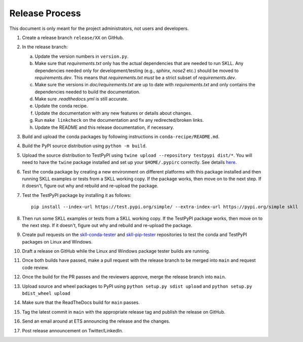 Release Process
===============

This document is only meant for the project administrators, not users and developers.

1. Create a release branch ``release/XX`` on GitHub.

2. In the release branch:

   a. Update the version numbers in ``version.py``.

   b. Make sure that `requirements.txt` only has the actual dependencies that
      are needed to run SKLL. Any dependencies needed only for
      development/testing (e.g., `sphinx`, `nose2` etc.) should be moved to
      `requirements.dev`. This means that `requirements.txt` *must* be a strict
      subset of `requirements.dev`.

   c. Make sure the versions in `doc/requirements.txt` are up to date with
      `requirements.txt` and only contains the dependencies needed to build the
      documentation.

   d. Make sure `.readthedocs.yml` is still accurate.

   e. Update the conda recipe.

   f. Update the documentation with any new features or details about changes.

   g. Run ``make linkcheck`` on the documentation and fix any redirected/broken links.

   h. Update the README and this release documentation, if necessary.

3. Build and upload the conda packages by following instructions in ``conda-recipe/README.md``.

4. Build the PyPI source distribution using ``python -m build``.

5. Upload the source distribution to TestPyPI  using ``twine upload --repository testpypi dist/*``. You will need to have the ``twine`` package installed and set up your ``$HOME/.pypirc`` correctly. See details `here <https://packaging.python.org/en/latest/guides/using-testpypi/>`__.

6. Test the conda package by creating a new environment on different platforms with this package installed and then running SKLL examples or tests from a SKLL working copy. If the package works, then move on to the next step. If it doesn't, figure out why and rebuild and re-upload the package.

7. Test the TestPyPI package by installing it as follows::

    pip install --index-url https://test.pypi.org/simple/ --extra-index-url https://pypi.org/simple skll

8. Then run some SKLL examples or tests from a SKLL working copy. If the TestPyPI package works, then move on to the next step. If it doesn't, figure out why and rebuild and re-upload the package.

9. Create pull requests on the `skll-conda-tester <https://github.com/EducationalTestingService/skll-conda-tester/>`_ and `skll-pip-tester <https://github.com/EducationalTestingService/skll-pip-tester/>`_ repositories to test the conda and TestPyPI packages on Linux and Windows.

10. Draft a release on GitHub while the Linux and Windows package tester builds are running.

11. Once both builds have passed, make a pull request with the release branch to be merged into ``main`` and request code review.

12. Once the build for the PR passes and the reviewers approve, merge the release branch into ``main``.

13. Upload source and wheel packages to PyPI using ``python setup.py sdist upload`` and ``python setup.py bdist_wheel upload``

14. Make sure that the ReadTheDocs build for ``main`` passes.

15. Tag the latest commit in ``main`` with the appropriate release tag and publish the release on GitHub.

16. Send an email around at ETS announcing the release and the changes.

17. Post release announcement on Twitter/LinkedIn.
